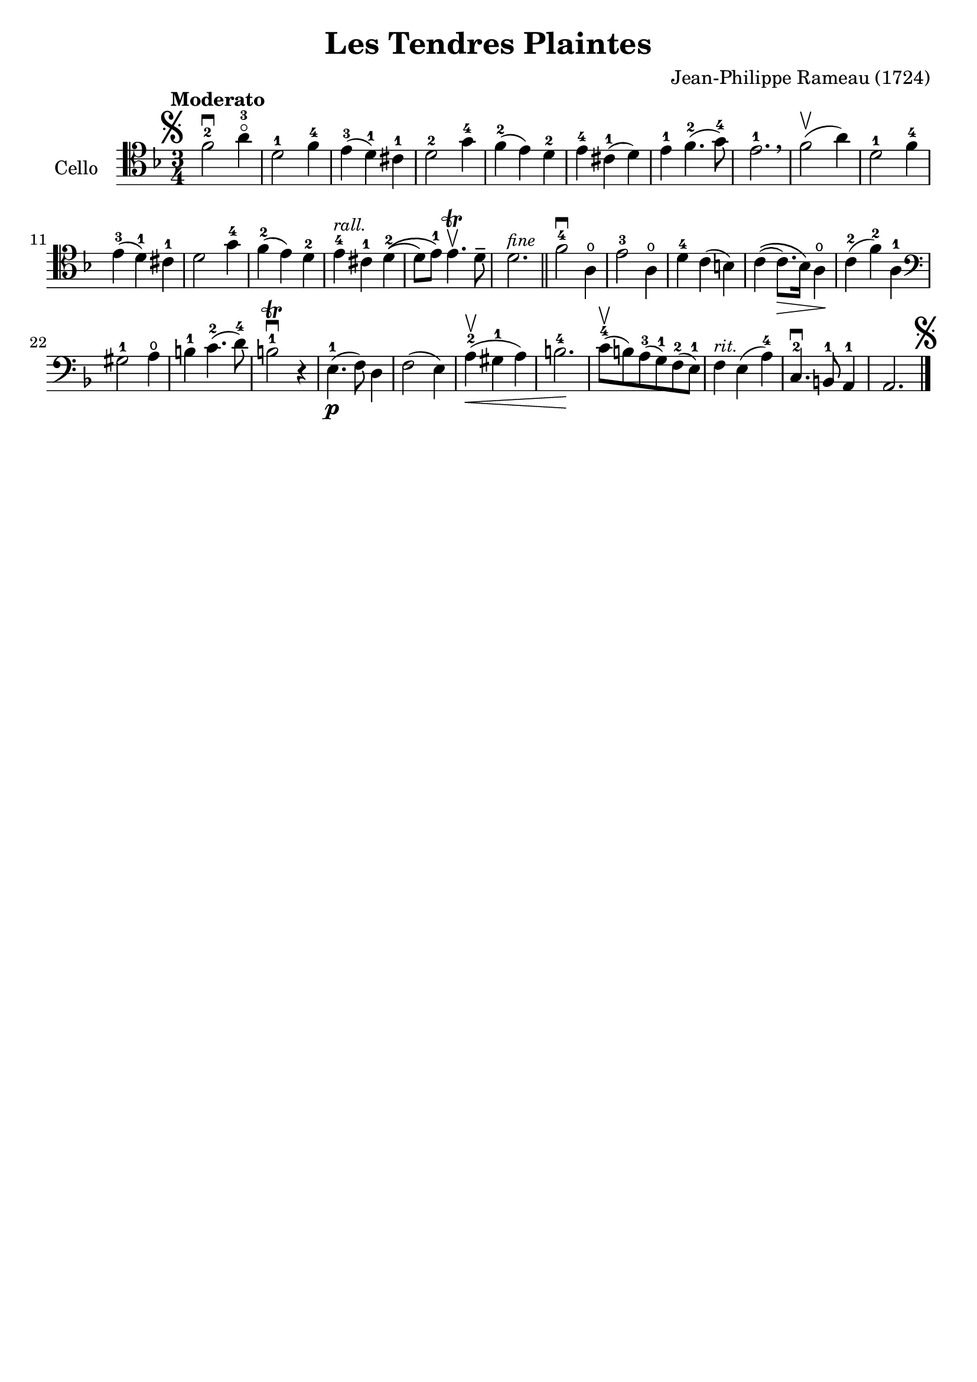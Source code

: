 #(set-global-staff-size 21)

\version "2.18.2"

\header {
  title    = "Les Tendres Plaintes"
  composer = "Jean-Philippe Rameau (1724)"
  tagline  = ""
}

\language "italiano"

% iPad Pro 12.9

% \paper {
%   paper-width  = 195\mm
%   paper-height = 260\mm
% }

\score {
  \new Staff
   \with {instrumentName = #"Cello "}
   {
   \override Hairpin.to-barline = ##f
   \tempo Moderato
   \time 3/4
   \key fa \major
   \clef tenor
   \mark\markup{\musicglyph #"scripts.segno"}
     fa'2-2\downbow la'4-3\flageolet                    % 1
   | re'2-1 fa'4-4                                      % 2
   | mi'4-3(re'4-1) dod'4-1                             % 3
   | re'2-2 sol'4-4                                     % 4
   | fa'4-2(mi'4) re'4-2                                % 5
   | mi'4-4 dod'4-1(re'4)                               % 6
   | mi'4-1 fa'4.-2(sol'8-4)                            % 7
   | mi'2.-1 \breathe                                   % 8
   | fa'2\upbow(la'4)                                   % 9
   | re'2-1 fa'4-4                                      % 10
   | mi'4-3(re'4-1) dod'4-1                             % 11
   | re'2 sol'4-4                                       % 12
   | fa'4-2(mi'4) re'4-2                                % 13
   | mi'4-4^\markup{\small\italic "rall."}
     dod'4-1 re'4-2\((                                  % 14
   | re'8) mi'8-1\) mi'4.\trill\upbow re'8\tenuto       % 15
   | re'2.^\markup{\small\italic "fine"}                % 16
   \bar "||"
   | fa'2-4\downbow la4\open                            % 17
   | mi'2-3 la4\open                                    % 18
   | re'4-4 do'4(si4)                                   % 19
   | do'4\((do'8.\>) sib16\) la4\open\!                 % 20
   | do'4-2(fa'4-2) la4-1                               % 21
   \clef bass
   | sold2-1 la4\open                                   % 22
   | si4-1 do'4.-2(re'8-4)                              % 23
   | si2-1\trill\downbow r4                             % 24
   | mi4.-1\p(fa8) re4                                  % 25
   | fa2(mi4)                                           % 26
   | la4-2\upbow(\< sold4-1 la4)                        % 27
   | si2.-4\!                                           % 28
   | do'8-4\upbow(si8) la8-3(sol8-1) fa8-2(mi8-1)       % 29
   | fa4^\markup{\small\italic "rit."} mi4(la4-4)       % 30
   | do4.-2\downbow si,8-1 la,4-1                       % 31
   | la,2.
     \mark\markup{\musicglyph #"scripts.segno"}         % 32
   \bar "|."
 }
}
